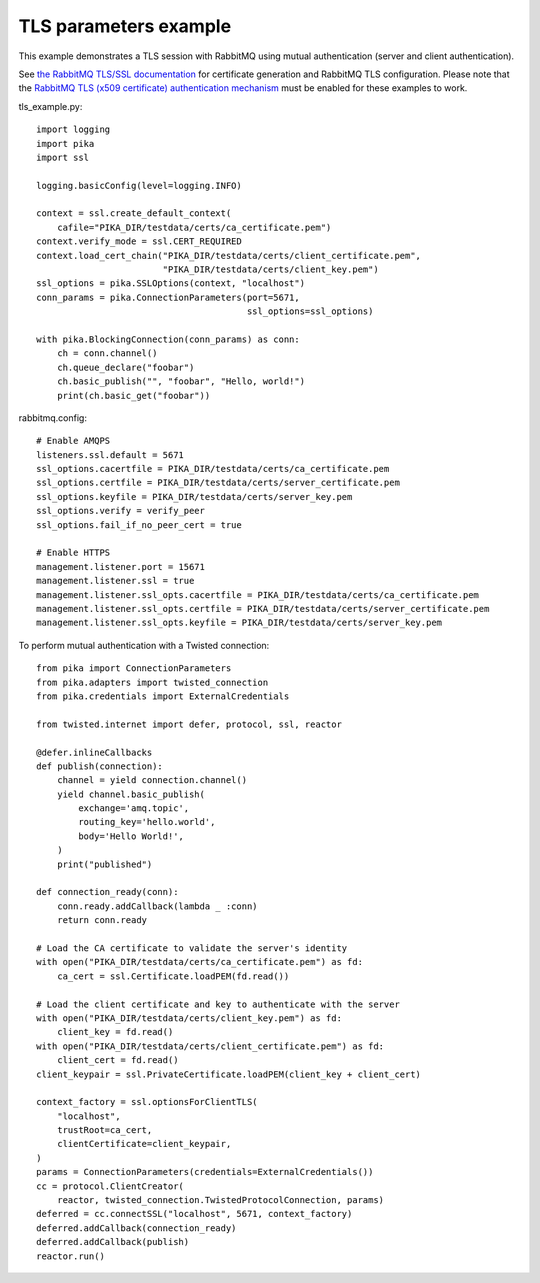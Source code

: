 TLS parameters example
======================

This example demonstrates a TLS session with RabbitMQ using mutual authentication (server and client authentication).

See `the RabbitMQ TLS/SSL documentation <https://www.rabbitmq.com/ssl.html>`_ for certificate generation and RabbitMQ TLS configuration. Please note that the `RabbitMQ TLS (x509 certificate) authentication mechanism <https://github.com/rabbitmq/rabbitmq-auth-mechanism-ssl>`_ must be enabled for these examples to work.

tls_example.py::

    import logging
    import pika
    import ssl

    logging.basicConfig(level=logging.INFO)

    context = ssl.create_default_context(
        cafile="PIKA_DIR/testdata/certs/ca_certificate.pem")
    context.verify_mode = ssl.CERT_REQUIRED
    context.load_cert_chain("PIKA_DIR/testdata/certs/client_certificate.pem",
                            "PIKA_DIR/testdata/certs/client_key.pem")
    ssl_options = pika.SSLOptions(context, "localhost")
    conn_params = pika.ConnectionParameters(port=5671,
                                            ssl_options=ssl_options)
    
    with pika.BlockingConnection(conn_params) as conn:
        ch = conn.channel()
        ch.queue_declare("foobar")
        ch.basic_publish("", "foobar", "Hello, world!")
        print(ch.basic_get("foobar"))

rabbitmq.config::

    # Enable AMQPS
    listeners.ssl.default = 5671
    ssl_options.cacertfile = PIKA_DIR/testdata/certs/ca_certificate.pem
    ssl_options.certfile = PIKA_DIR/testdata/certs/server_certificate.pem
    ssl_options.keyfile = PIKA_DIR/testdata/certs/server_key.pem
    ssl_options.verify = verify_peer
    ssl_options.fail_if_no_peer_cert = true

    # Enable HTTPS
    management.listener.port = 15671
    management.listener.ssl = true
    management.listener.ssl_opts.cacertfile = PIKA_DIR/testdata/certs/ca_certificate.pem
    management.listener.ssl_opts.certfile = PIKA_DIR/testdata/certs/server_certificate.pem
    management.listener.ssl_opts.keyfile = PIKA_DIR/testdata/certs/server_key.pem


To perform mutual authentication with a Twisted connection::

    from pika import ConnectionParameters
    from pika.adapters import twisted_connection
    from pika.credentials import ExternalCredentials

    from twisted.internet import defer, protocol, ssl, reactor

    @defer.inlineCallbacks
    def publish(connection):
        channel = yield connection.channel()
        yield channel.basic_publish(
            exchange='amq.topic',
            routing_key='hello.world',
            body='Hello World!',
        )
        print("published")

    def connection_ready(conn):
        conn.ready.addCallback(lambda _ :conn)
        return conn.ready

    # Load the CA certificate to validate the server's identity
    with open("PIKA_DIR/testdata/certs/ca_certificate.pem") as fd:
        ca_cert = ssl.Certificate.loadPEM(fd.read())

    # Load the client certificate and key to authenticate with the server
    with open("PIKA_DIR/testdata/certs/client_key.pem") as fd:
        client_key = fd.read()
    with open("PIKA_DIR/testdata/certs/client_certificate.pem") as fd:
        client_cert = fd.read()
    client_keypair = ssl.PrivateCertificate.loadPEM(client_key + client_cert)

    context_factory = ssl.optionsForClientTLS(
        "localhost",
        trustRoot=ca_cert,
        clientCertificate=client_keypair,
    )
    params = ConnectionParameters(credentials=ExternalCredentials())
    cc = protocol.ClientCreator(
        reactor, twisted_connection.TwistedProtocolConnection, params)
    deferred = cc.connectSSL("localhost", 5671, context_factory)
    deferred.addCallback(connection_ready)
    deferred.addCallback(publish)
    reactor.run()
